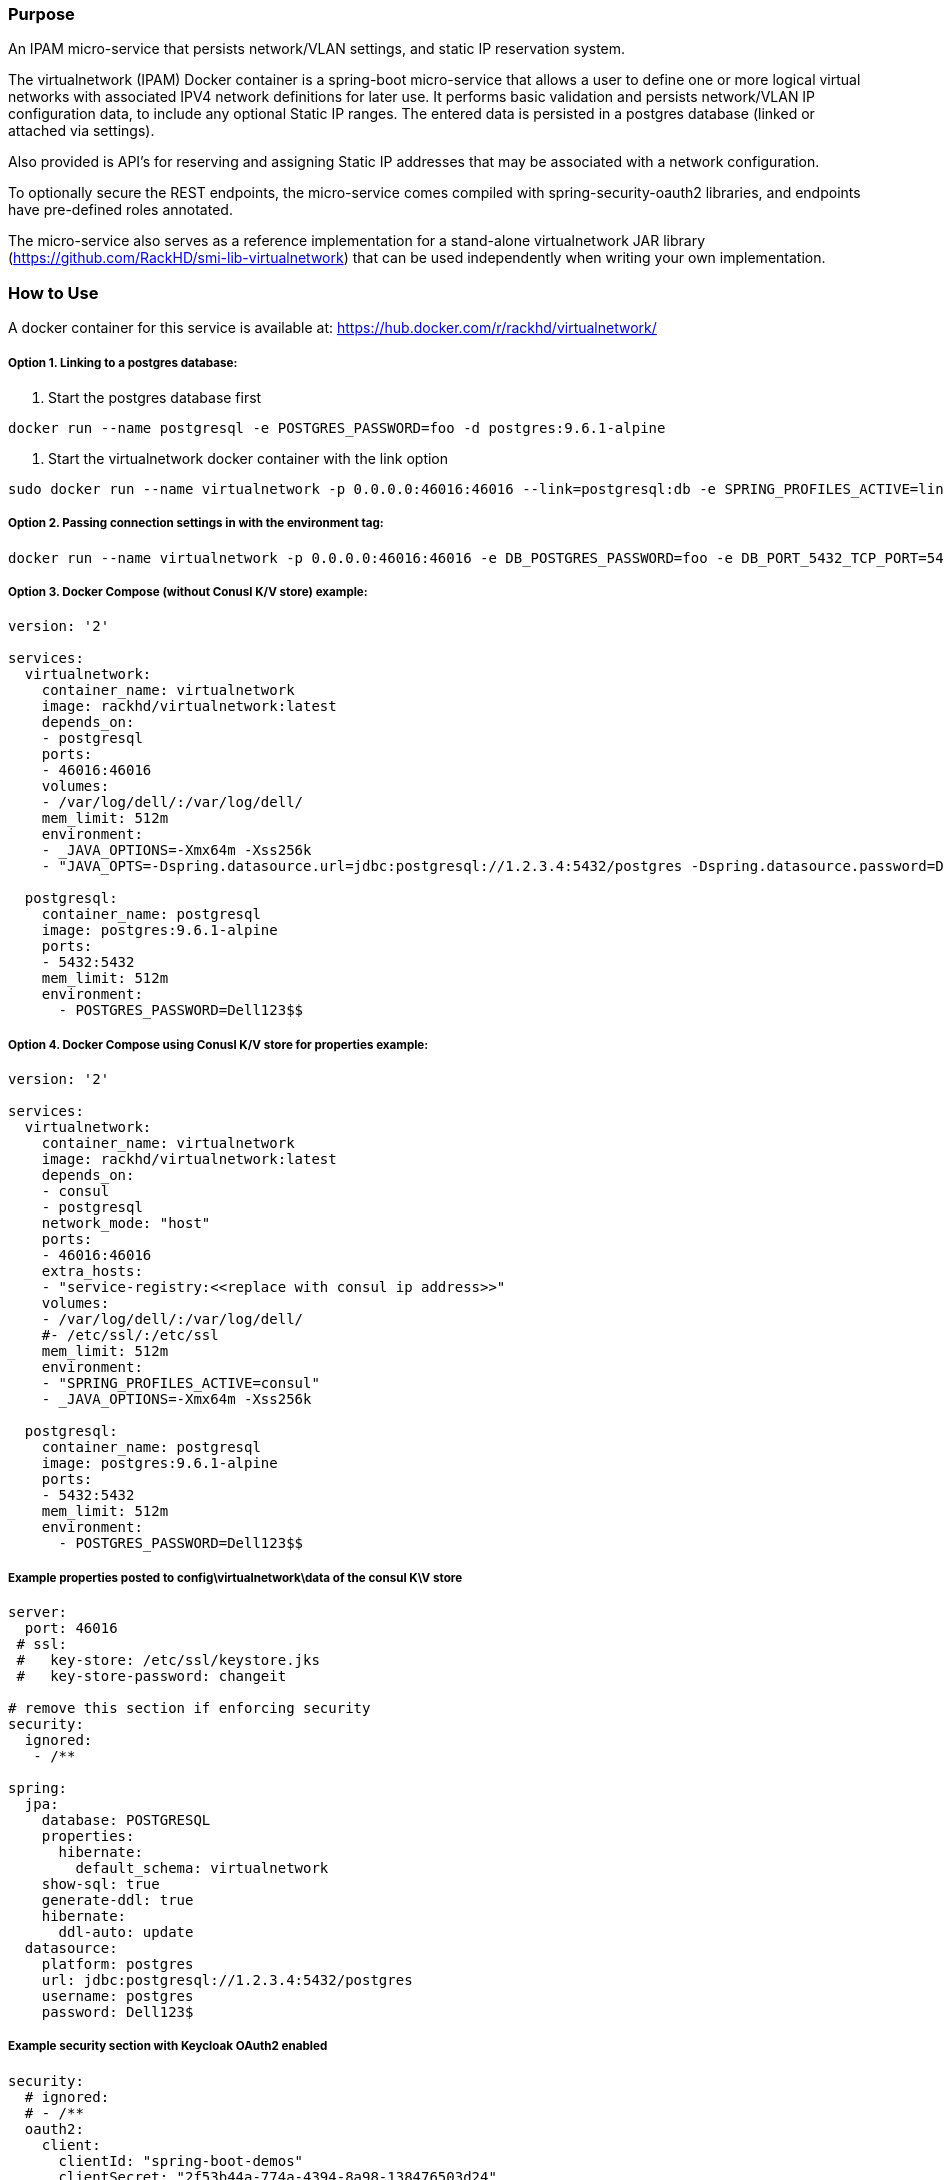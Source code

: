 Purpose
~~~~~~~

An IPAM micro-service that persists network/VLAN settings, and static IP reservation system.

The virtualnetwork (IPAM) Docker container is a spring-boot micro-service that allows a user to define one or more logical virtual networks with associated IPV4 network definitions for later use.  It performs basic validation and persists network/VLAN IP configuration data, to include any optional Static IP ranges.  The entered data is persisted in a postgres database (linked or attached via settings).  

Also provided is API's  for reserving and assigning Static IP addresses that may be associated with a network configuration.  

To optionally secure the REST endpoints, the micro-service comes compiled with spring-security-oauth2 libraries, and endpoints have pre-defined roles annotated.

The micro-service also serves as a reference implementation for a stand-alone virtualnetwork JAR library (https://github.com/RackHD/smi-lib-virtualnetwork) that can be used independently when writing your own implementation. 

How to Use
~~~~~~~~~~

A docker container for this service is available at: 
https://hub.docker.com/r/rackhd/virtualnetwork/

Option 1. Linking to a postgres database:
+++++++++++++++++++++++++++++++++++++++++

1. Start the postgres database first
....
docker run --name postgresql -e POSTGRES_PASSWORD=foo -d postgres:9.6.1-alpine
....
2. Start the virtualnetwork docker container with the link option
....
sudo docker run --name virtualnetwork -p 0.0.0.0:46016:46016 --link=postgresql:db -e SPRING_PROFILES_ACTIVE=linked -e DB_POSTGRES_PASSWORD=foo -d rackhd/virtualnetwork:latest
....

Option 2. Passing connection settings in with the environment tag:
++++++++++++++++++++++++++++++++++++++++++++++++++++++++++++++++++

....
docker run --name virtualnetwork -p 0.0.0.0:46016:46016 -e DB_POSTGRES_PASSWORD=foo -e DB_PORT_5432_TCP_PORT=5432 -e DB_PORT_5432_TCP_ADDR=1.2.3.4 -d rackhd/virtualnetwork:latest
....

Option 3. Docker Compose (without Conusl K/V store) example:
++++++++++++++++++++++++++++++++++++++++++++++++++++++++++++

....
version: '2'

services:
  virtualnetwork:
    container_name: virtualnetwork
    image: rackhd/virtualnetwork:latest
    depends_on:
    - postgresql
    ports:
    - 46016:46016
    volumes:
    - /var/log/dell/:/var/log/dell/
    mem_limit: 512m
    environment:
    - _JAVA_OPTIONS=-Xmx64m -Xss256k
    - "JAVA_OPTS=-Dspring.datasource.url=jdbc:postgresql://1.2.3.4:5432/postgres -Dspring.datasource.password=Dell123$"

  postgresql:
    container_name: postgresql
    image: postgres:9.6.1-alpine
    ports:
    - 5432:5432
    mem_limit: 512m
    environment:
      - POSTGRES_PASSWORD=Dell123$$
....

Option 4. Docker Compose using Conusl K/V store for properties example:
+++++++++++++++++++++++++++++++++++++++++++++++++++++++++++++++++++++++

....
version: '2'

services:
  virtualnetwork:
    container_name: virtualnetwork
    image: rackhd/virtualnetwork:latest
    depends_on:
    - consul
    - postgresql
    network_mode: "host"
    ports:
    - 46016:46016
    extra_hosts:
    - "service-registry:<<replace with consul ip address>>"
    volumes:
    - /var/log/dell/:/var/log/dell/
    #- /etc/ssl/:/etc/ssl
    mem_limit: 512m
    environment:
    - "SPRING_PROFILES_ACTIVE=consul"
    - _JAVA_OPTIONS=-Xmx64m -Xss256k

  postgresql:
    container_name: postgresql
    image: postgres:9.6.1-alpine
    ports:
    - 5432:5432
    mem_limit: 512m
    environment:
      - POSTGRES_PASSWORD=Dell123$$
....


Example properties posted to config\virtualnetwork\data of the consul K\V store
+++++++++++++++++++++++++++++++++++++++++++++++++++++++++++++++++++++++++++++++

....
server:
  port: 46016
 # ssl:
 #   key-store: /etc/ssl/keystore.jks
 #   key-store-password: changeit

# remove this section if enforcing security
security:
  ignored:
   - /**

spring:
  jpa:
    database: POSTGRESQL
    properties:
      hibernate:
        default_schema: virtualnetwork
    show-sql: true
    generate-ddl: true
    hibernate:
      ddl-auto: update
  datasource:
    platform: postgres
    url: jdbc:postgresql://1.2.3.4:5432/postgres
    username: postgres
    password: Dell123$
....


Example security section with Keycloak OAuth2 enabled
+++++++++++++++++++++++++++++++++++++++++++++++++++++

....
security:
  # ignored:
  # - /**
  oauth2:
    client:
      clientId: "spring-boot-demos"
      clientSecret: "2f53b44a-774a-4394-8a98-138476503d24"
      accessTokenUri: "http://100.68.123.174:8089/auth/realms/Test1/protocol/openid-connect/token"
      userAuthorizationUri: "http://100.68.123.174:8089/auth/realms/Test1/protocol/openid-connect/auth"
      tokenName: "oauth_token"
      authenticationScheme: "header"
      clientAuthenticationScheme: "header"
    resource:
      userInfoUri: "http://100.68.123.174:8089/auth/realms/Test1/protocol/openid-connect/userinfo"
....

Example Usage Scenario
++++++++++++++++++++++

A typical flow could be that a quantity of IP addresses is needed for potential use by an entity during a workflow, or other business logic of the consuming application.

Step 1.  The user or application makes a call to the micro-service to persist the configuration for one or more networks.  For this scenario, one or more of the networks is configured with a static IP range.

....
{
 "name":"Network1",
 "description":"The First Network",
 "type":[] /*Enum (PUBLIC_LAN,PRIVATE_LAN,STORAGE_ISCSI_SAN,STORAGE_FCOE_SAN,OOB_OR_INFRASTRUCTURE_MANAGEMENT,HYPERVISOR_MANAGEMENT,HYPERVISOR_MIGRATION,HYPERVISOR_CLUSTER_PRIVATE,PXE,FILESHARE,FIP_SNOOPING,HARDWARE_MANAGEMENT)*/,
 "vlanId":90, // Allowed values are 1 to 4000 from UI. Values above 4000 are reserved for ICEE. VlanId for OOB_OR_INFRASTRUCTURE_MANAGEMENT networks must be empty or null.
 "static":true,
 "staticIpv4NetworkConfiguration":
    {
        "gateway":"172.162.0.1",
        "subnet":"255.255.255.0",
        "dnsSuffix":"abc.com",
        "primaryDns":"172.162.0.1",
        "secondaryDns":"172.162.0.2",
        "ipRange":
        [
                {
                    "startingIp":"172.162.0.90",
                    "endingIp":"172.162.0.92" // Maximum number of ip addresses allowed per range is 1000.
                }
                {} /* one or more*/
         
        ]
    }
}
....

Example payload (above) - can be used with REST "POST" to endpoint "/api/1.0/networks"

Step 2.  The user or application makes a call to the micro-service to lookup previously entered network configuration data as a list, by Name, or by Type.

Step 3. The user makes a call to the micro-service to RESERVE N number of IP addresses from network X for a process with identifier Y.   The micro-service returns an array of IP addresses to fulfill the request, or an error.

Step 4.  The user makes a call to the micro-service to ASSIGN IP address A from network X to Usage ID Z1.

Step 5.  The user makes another call to the micro-service to ASSIGN IP address B from network X to Usage ID Z2.

Step 6. The user determines that he does not need IP address C.  A call is made to the micro-service to RELEASE IP address C from network X.  Alternatively, a call can be made by an external process to release any reserved IP addresses that are not assigned within a given expiration period.
